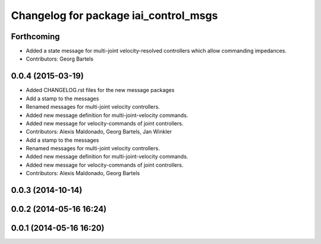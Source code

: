 ^^^^^^^^^^^^^^^^^^^^^^^^^^^^^^^^^^^^^^
Changelog for package iai_control_msgs
^^^^^^^^^^^^^^^^^^^^^^^^^^^^^^^^^^^^^^

Forthcoming
-----------
* Added a state message for multi-joint velocity-resolved controllers which allow commanding impedances.
* Contributors: Georg Bartels

0.0.4 (2015-03-19)
------------------
* Added CHANGELOG.rst files for the new message packages
* Add a stamp to the messages
* Renamed messages for multi-joint velocity controllers.
* Added new message definition for multi-joint-velocity commands.
* Added new message for velocity-commands of joint controllers.
* Contributors: Alexis Maldonado, Georg Bartels, Jan Winkler

* Add a stamp to the messages
* Renamed messages for multi-joint velocity controllers.
* Added new message definition for multi-joint-velocity commands.
* Added new message for velocity-commands of joint controllers.
* Contributors: Alexis Maldonado, Georg Bartels

0.0.3 (2014-10-14)
------------------

0.0.2 (2014-05-16 16:24)
------------------------

0.0.1 (2014-05-16 16:20)
------------------------
